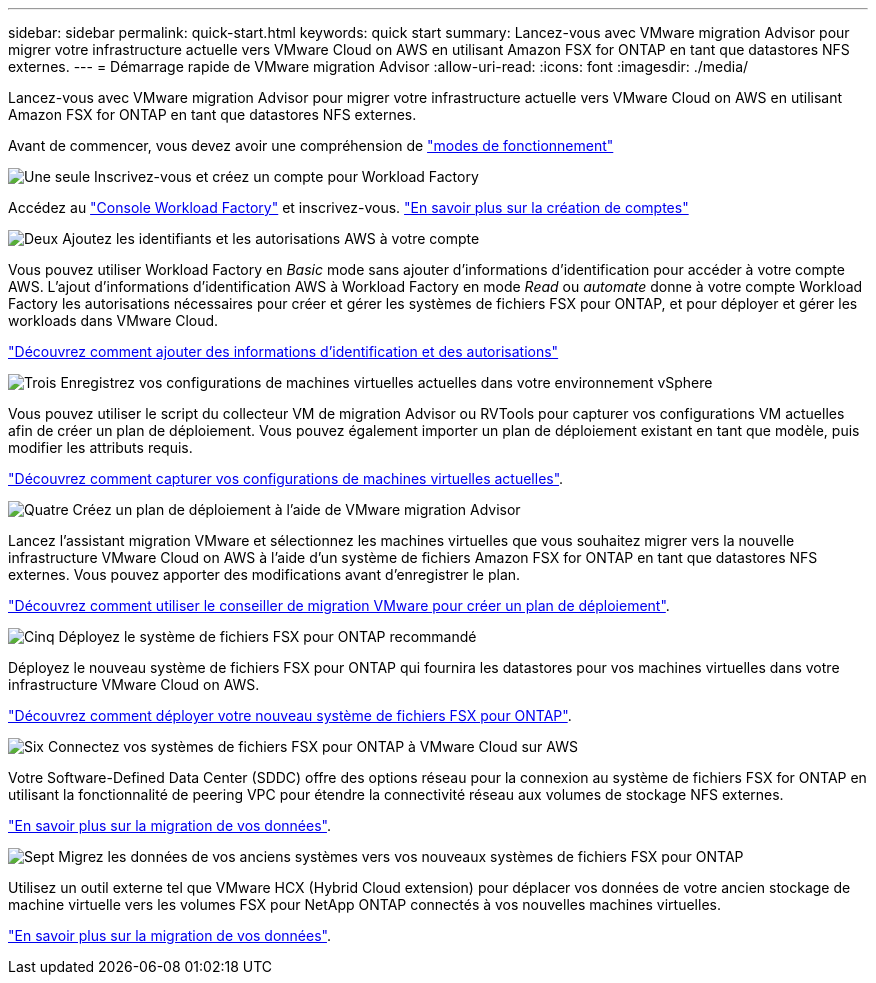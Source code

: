 ---
sidebar: sidebar 
permalink: quick-start.html 
keywords: quick start 
summary: Lancez-vous avec VMware migration Advisor pour migrer votre infrastructure actuelle vers VMware Cloud on AWS en utilisant Amazon FSX for ONTAP en tant que datastores NFS externes. 
---
= Démarrage rapide de VMware migration Advisor
:allow-uri-read: 
:icons: font
:imagesdir: ./media/


[role="lead"]
Lancez-vous avec VMware migration Advisor pour migrer votre infrastructure actuelle vers VMware Cloud on AWS en utilisant Amazon FSX for ONTAP en tant que datastores NFS externes.

Avant de commencer, vous devez avoir une compréhension de https://docs.netapp.com/us-en/workload-setup-admin/operational-modes.html["modes de fonctionnement"^]

.image:https://raw.githubusercontent.com/NetAppDocs/common/main/media/number-1.png["Une seule"] Inscrivez-vous et créez un compte pour Workload Factory
[role="quick-margin-para"]
Accédez au https://console.workloads.netapp.com["Console Workload Factory"^] et inscrivez-vous. https://docs.netapp.com/us-en/workload-setup-admin/sign-up-saas.html["En savoir plus sur la création de comptes"]

.image:https://raw.githubusercontent.com/NetAppDocs/common/main/media/number-2.png["Deux"] Ajoutez les identifiants et les autorisations AWS à votre compte
[role="quick-margin-para"]
Vous pouvez utiliser Workload Factory en _Basic_ mode sans ajouter d'informations d'identification pour accéder à votre compte AWS. L'ajout d'informations d'identification AWS à Workload Factory en mode _Read_ ou _automate_ donne à votre compte Workload Factory les autorisations nécessaires pour créer et gérer les systèmes de fichiers FSX pour ONTAP, et pour déployer et gérer les workloads dans VMware Cloud.

[role="quick-margin-para"]
https://docs.netapp.com/us-en/workload-setup-admin/add-credentials.html["Découvrez comment ajouter des informations d'identification et des autorisations"^]

.image:https://raw.githubusercontent.com/NetAppDocs/common/main/media/number-3.png["Trois"] Enregistrez vos configurations de machines virtuelles actuelles dans votre environnement vSphere
[role="quick-margin-para"]
Vous pouvez utiliser le script du collecteur VM de migration Advisor ou RVTools pour capturer vos configurations VM actuelles afin de créer un plan de déploiement. Vous pouvez également importer un plan de déploiement existant en tant que modèle, puis modifier les attributs requis.

[role="quick-margin-para"]
link:capture-vm-configurations.html["Découvrez comment capturer vos configurations de machines virtuelles actuelles"].

.image:https://raw.githubusercontent.com/NetAppDocs/common/main/media/number-4.png["Quatre"] Créez un plan de déploiement à l'aide de VMware migration Advisor
[role="quick-margin-para"]
Lancez l'assistant migration VMware et sélectionnez les machines virtuelles que vous souhaitez migrer vers la nouvelle infrastructure VMware Cloud on AWS à l'aide d'un système de fichiers Amazon FSX for ONTAP en tant que datastores NFS externes. Vous pouvez apporter des modifications avant d'enregistrer le plan.

[role="quick-margin-para"]
link:launch-onboarding-advisor.html["Découvrez comment utiliser le conseiller de migration VMware pour créer un plan de déploiement"].

.image:https://raw.githubusercontent.com/NetAppDocs/common/main/media/number-5.png["Cinq"] Déployez le système de fichiers FSX pour ONTAP recommandé
[role="quick-margin-para"]
Déployez le nouveau système de fichiers FSX pour ONTAP qui fournira les datastores pour vos machines virtuelles dans votre infrastructure VMware Cloud on AWS.

[role="quick-margin-para"]
link:deploy-fsx-file-system.html["Découvrez comment déployer votre nouveau système de fichiers FSX pour ONTAP"].

.image:https://raw.githubusercontent.com/NetAppDocs/common/main/media/number-6.png["Six"] Connectez vos systèmes de fichiers FSX pour ONTAP à VMware Cloud sur AWS
[role="quick-margin-para"]
Votre Software-Defined Data Center (SDDC) offre des options réseau pour la connexion au système de fichiers FSX for ONTAP en utilisant la fonctionnalité de peering VPC pour étendre la connectivité réseau aux volumes de stockage NFS externes.

[role="quick-margin-para"]
link:connect-sddc-to-fsx.html["En savoir plus sur la migration de vos données"].

.image:https://raw.githubusercontent.com/NetAppDocs/common/main/media/number-7.png["Sept"] Migrez les données de vos anciens systèmes vers vos nouveaux systèmes de fichiers FSX pour ONTAP
[role="quick-margin-para"]
Utilisez un outil externe tel que VMware HCX (Hybrid Cloud extension) pour déplacer vos données de votre ancien stockage de machine virtuelle vers les volumes FSX pour NetApp ONTAP connectés à vos nouvelles machines virtuelles.

[role="quick-margin-para"]
link:migrate-data.html["En savoir plus sur la migration de vos données"].
